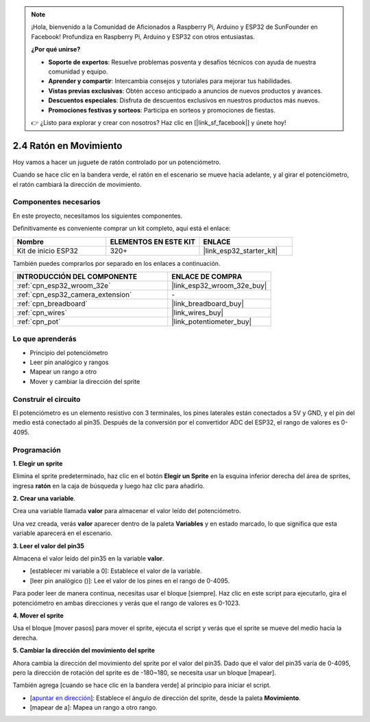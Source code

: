 .. note::

    ¡Hola, bienvenido a la Comunidad de Aficionados a Raspberry Pi, Arduino y ESP32 de SunFounder en Facebook! Profundiza en Raspberry Pi, Arduino y ESP32 con otros entusiastas.

    **¿Por qué unirse?**

    - **Soporte de expertos**: Resuelve problemas posventa y desafíos técnicos con ayuda de nuestra comunidad y equipo.
    - **Aprender y compartir**: Intercambia consejos y tutoriales para mejorar tus habilidades.
    - **Vistas previas exclusivas**: Obtén acceso anticipado a anuncios de nuevos productos y avances.
    - **Descuentos especiales**: Disfruta de descuentos exclusivos en nuestros productos más nuevos.
    - **Promociones festivas y sorteos**: Participa en sorteos y promociones de fiestas.

    👉 ¿Listo para explorar y crear con nosotros? Haz clic en [|link_sf_facebook|] y únete hoy!

.. _sh_moving_mouse:

2.4 Ratón en Movimiento
=====================================

Hoy vamos a hacer un juguete de ratón controlado por un potenciómetro.

Cuando se hace clic en la bandera verde, el ratón en el escenario se mueve hacia adelante, y al girar el potenciómetro, el ratón cambiará la dirección de movimiento.

.. image:: img/6_mouse.png

Componentes necesarios
------------------------------

En este proyecto, necesitamos los siguientes componentes.

Definitivamente es conveniente comprar un kit completo, aquí está el enlace:

.. list-table::
    :widths: 20 20 20
    :header-rows: 1

    *   - Nombre	
        - ELEMENTOS EN ESTE KIT
        - ENLACE
    *   - Kit de inicio ESP32
        - 320+
        - |link_esp32_starter_kit|

También puedes comprarlos por separado en los enlaces a continuación.

.. list-table::
    :widths: 30 20
    :header-rows: 1

    *   - INTRODUCCIÓN DEL COMPONENTE
        - ENLACE DE COMPRA

    *   - :ref:`cpn_esp32_wroom_32e`
        - |link_esp32_wroom_32e_buy|
    *   - :ref:`cpn_esp32_camera_extension`
        - \-
    *   - :ref:`cpn_breadboard`
        - |link_breadboard_buy|
    *   - :ref:`cpn_wires`
        - |link_wires_buy|
    *   - :ref:`cpn_pot`
        - |link_potentiometer_buy|

Lo que aprenderás
---------------------

- Principio del potenciómetro
- Leer pin analógico y rangos
- Mapear un rango a otro
- Mover y cambiar la dirección del sprite

Construir el circuito
-----------------------

El potenciómetro es un elemento resistivo con 3 terminales, los pines laterales están conectados a 5V y GND, y el pin del medio está conectado al pin35. Después de la conversión por el convertidor ADC del ESP32, el rango de valores es 0-4095.

.. image:: img/circuit/5_moving_mouse_bb.png

Programación
------------------

**1. Elegir un sprite**

Elimina el sprite predeterminado, haz clic en el botón **Elegir un Sprite** en la esquina inferior derecha del área de sprites, ingresa **ratón** en la caja de búsqueda y luego haz clic para añadirlo.

.. image:: img/6_sprite.png

**2. Crear una variable**.

Crea una variable llamada **valor** para almacenar el valor leído del potenciómetro.

Una vez creada, verás **valor** aparecer dentro de la paleta **Variables** y en estado marcado, lo que significa que esta variable aparecerá en el escenario.

.. image:: img/6_value.png

**3. Leer el valor del pin35**

Almacena el valor leído del pin35 en la variable **valor**.

* [establecer mi variable a 0]: Establece el valor de la variable.
* [leer pin analógico ()]: Lee el valor de los pines en el rango de 0-4095.

.. image:: img/6_read_a0.png

Para poder leer de manera continua, necesitas usar el bloque [siempre]. Haz clic en este script para ejecutarlo, gira el potenciómetro en ambas direcciones y verás que el rango de valores es 0-1023.

.. image:: img/6_1023.png

**4. Mover el sprite**

Usa el bloque [mover pasos] para mover el sprite, ejecuta el script y verás que el sprite se mueve del medio hacia la derecha.

.. image:: img/6_move.png

**5. Cambiar la dirección del movimiento del sprite**

Ahora cambia la dirección del movimiento del sprite por el valor del pin35. Dado que el valor del pin35 varía de 0-4095, pero la dirección de rotación del sprite es de -180~180, se necesita usar un bloque [mapear].

También agrega [cuando se hace clic en la bandera verde] al principio para iniciar el script.

* [`apuntar en dirección <https://en.scratch-wiki.info/wiki/Point_in_Direction_()_(block)>`_]: Establece el ángulo de dirección del sprite, desde la paleta **Movimiento**.
* [mapear de a]: Mapea un rango a otro rango.

.. image:: img/6_direction.png


